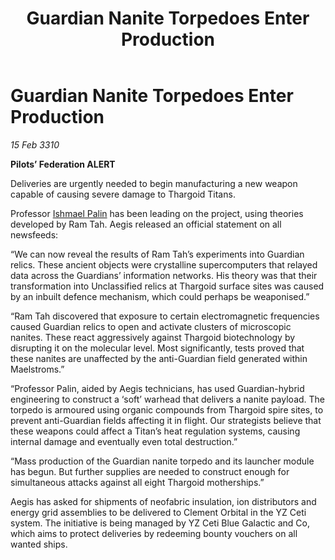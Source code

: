 :PROPERTIES:
:ID:       2189b4d0-7970-491f-87be-a45a1e54825b
:END:
#+title: Guardian Nanite Torpedoes Enter Production
#+filetags: :Thargoid:galnet:

* Guardian Nanite Torpedoes Enter Production

/15 Feb 3310/

*Pilots’ Federation ALERT* 

Deliveries are urgently needed to begin manufacturing a new weapon capable of causing severe damage to Thargoid Titans. 

Professor [[id:8f63442a-1f38-457d-857a-38297d732a90][Ishmael Palin]] has been leading on the project, using theories developed by Ram Tah. Aegis released an official statement on all newsfeeds: 

“We can now reveal the results of Ram Tah’s experiments into Guardian relics. These ancient objects were crystalline supercomputers that relayed data across the Guardians’ information networks. His theory was that their transformation into Unclassified relics at Thargoid surface sites was caused by an inbuilt defence mechanism, which could perhaps be weaponised.” 

“Ram Tah discovered that exposure to certain electromagnetic frequencies caused Guardian relics to open and activate clusters of microscopic nanites. These react aggressively against Thargoid biotechnology by disrupting it on the molecular level. Most significantly, tests proved that these nanites are unaffected by the anti-Guardian field generated within Maelstroms.” 

“Professor Palin, aided by Aegis technicians, has used Guardian-hybrid engineering to construct a ‘soft’ warhead that delivers a nanite payload. The torpedo is armoured using organic compounds from Thargoid spire sites, to prevent anti-Guardian fields affecting it in flight. Our strategists believe that these weapons could affect a Titan’s heat regulation systems, causing internal damage and eventually even total destruction.” 

“Mass production of the Guardian nanite torpedo and its launcher module has begun. But further supplies are needed to construct enough for simultaneous attacks against all eight Thargoid motherships.” 

Aegis has asked for shipments of neofabric insulation, ion distributors and energy grid assemblies  to be delivered to Clement Orbital in the YZ Ceti system. The initiative is being managed by YZ Ceti Blue Galactic and Co, which aims to protect deliveries by redeeming bounty vouchers on all wanted ships.
